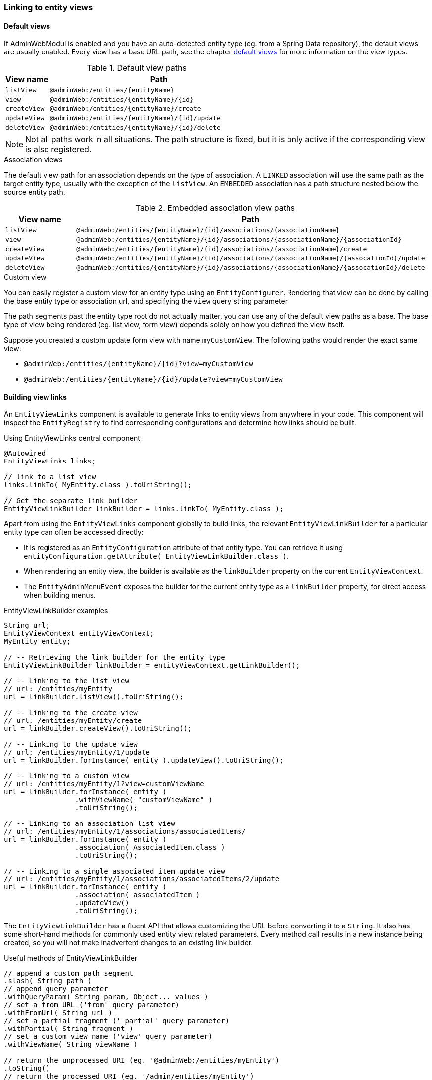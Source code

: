 :page-partial:
[[entity-view-links]]
=== Linking to entity views

==== Default views
If AdminWebModul is enabled and you have an auto-detected entity type (eg. from a Spring Data repository), the default views are usually enabled.
Every view has a base URL path, see the chapter <<default-views,default views>> for more information on the view types.

.Default view paths
[cols="1,5"]
|===
|View name |Path

|`listView`
|`@adminWeb:/entities/{entityName}`

|`view`
|`@adminWeb:/entities/{entityName}/{id}`

|`createView`
|`@adminWeb:/entities/{entityName}/create`

|`updateView`
|`@adminWeb:/entities/{entityName}/{id}/update`

|`deleteView`
|`@adminWeb:/entities/{entityName}/{id}/delete`
|===

NOTE: Not all paths work in all situations.
The path structure is fixed, but it is only active if the corresponding view is also registered.

.Association views
The default view path for an association depends on the type of association.
A `LINKED` association will use the same path as the target entity type, usually with the exception of the `listView`.
An `EMBEDDED` association has a path structure nested below the source entity path.

.Embedded association view paths
[cols="1,5"]
|===
|View name |Path

|`listView`
|`@adminWeb:/entities/{entityName}/{id}/associations/{associationName}`

|`view`
|`@adminWeb:/entities/{entityName}/{id}/associations/{associationName}/{associationId}`

|`createView`
|`@adminWeb:/entities/{entityName}/{id}/associations/{associationName}/create`

|`updateView`
|`@adminWeb:/entities/{entityName}/{id}/associations/{associationName}/{assocationId}/update`

|`deleteView`
|`@adminWeb:/entities/{entityName}/{id}/associations/{associationName}/{assocationId}/delete`
|===

.Custom view
You can easily register a custom view for an entity type using an `EntityConfigurer`.
Rendering that view can be done by calling the base entity type or association url, and specifying the `view` query string parameter.

The path segments past the entity type root do not actually matter, you can use any of the default view paths as a base.
The base type of view being rendered (eg. list view, form view) depends solely on how you defined the view itself.

Suppose you created a custom update form view with name `myCustomView`.
The following paths would render the exact same view:

* `@adminWeb:/entities/{entityName}/{id}?view=myCustomView`
* `@adminWeb:/entities/{entityName}/{id}/update?view=myCustomView`

==== Building view links
An `EntityViewLinks` component is available to generate links to entity views from anywhere in your code.
This component will inspect the `EntityRegistry` to find corresponding configurations and determine how links should be built.

.Using EntityViewLinks central component
[source,java]
----
@Autowired
EntityViewLinks links;

// link to a list view
links.linkTo( MyEntity.class ).toUriString();

// Get the separate link builder
EntityViewLinkBuilder linkBuilder = links.linkTo( MyEntity.class );
----

Apart from using the `EntityViewLinks` component globally to build links, the relevant `EntityViewLinkBuilder` for a particular entity type can often be accessed directly:

* It is registered as an `EntityConfiguration` attribute of that entity type.
You can retrieve it using `entityConfiguration.getAttribute( EntityViewLinkBuilder.class )`.
* When rendering an entity view, the builder is available as the `linkBuilder` property on the current `EntityViewContext`.
* The `EntityAdminMenuEvent` exposes the builder for the current entity type as a `linkBuilder` property, for direct access when building menus.

.EntityViewLinkBuilder examples
[source,java]
----
String url;
EntityViewContext entityViewContext;
MyEntity entity;

// -- Retrieving the link builder for the entity type
EntityViewLinkBuilder linkBuilder = entityViewContext.getLinkBuilder();

// -- Linking to the list view
// url: /entities/myEntity
url = linkBuilder.listView().toUriString();

// -- Linking to the create view
// url: /entities/myEntity/create
url = linkBuilder.createView().toUriString();

// -- Linking to the update view
// url: /entities/myEntity/1/update
url = linkBuilder.forInstance( entity ).updateView().toUriString();

// -- Linking to a custom view
// url: /entities/myEntity/1?view=customViewName
url = linkBuilder.forInstance( entity )
                 .withViewName( "customViewName" )
                 .toUriString();

// -- Linking to an association list view
// url: /entities/myEntity/1/associations/associatedItems/
url = linkBuilder.forInstance( entity )
                 .association( AssociatedItem.class )
                 .toUriString();

// -- Linking to a single associated item update view
// url: /entities/myEntity/1/associations/associatedItems/2/update
url = linkBuilder.forInstance( entity )
                 .association( associatedItem )
                 .updateView()
                 .toUriString();
----

The `EntityViewLinkBuilder` has a fluent API that allows customizing the URL before converting it to a `String`.
It also has some short-hand methods for commonly used entity view related parameters.
Every method call results in a new instance being created, so you will not make inadvertent changes to an existing link builder.

.Useful methods of EntityViewLinkBuilder
[source,java]
----
// append a custom path segment
.slash( String path )
// append query parameter
.withQueryParam( String param, Object... values )
// set a from URL ('from' query parameter)
.withFromUrl( String url )
// set a partial fragment ('_partial' query parameter)
.withPartial( String fragment )
// set a custom view name ('view' query parameter)
.withViewName( String viewName )

// return the unprocessed URI (eg. '@adminWeb:/entities/myEntity')
.toString()
// return the processed URI (eg. '/admin/entities/myEntity')
.toUriString()
// create a new UriComponentsBuilder with the current settings
.toUriComponentsBuilder()
// return as URI
.toUri()
// return as UriComponents
.toUriComponents()

// return the original EntityViewLinks
.root()
----

==== Common URL parameters
The following is a list of query string parameters often used with entity views:

`from`::
Can hold a URL that should be used as a target when the new operation completes.
Most often this is the target of the cancel link on a form view.
See also `EntityViewLinkBuilder#withFromUrl(String)`. +
+
When building association links, a default `from` value to navigate back to the original entity will usually be added.

`_partial`::
This can be the identifier of the only fragment of a page that should be rendered.
Partial view rendering is part of the Across Web features.
See also `EntityViewLinkBuilder#withPartial(String)`.

`view`::
Name of the specific custom view that should be rendered.
See also `EntityViewLinkBuilder#withViewName(String)`.